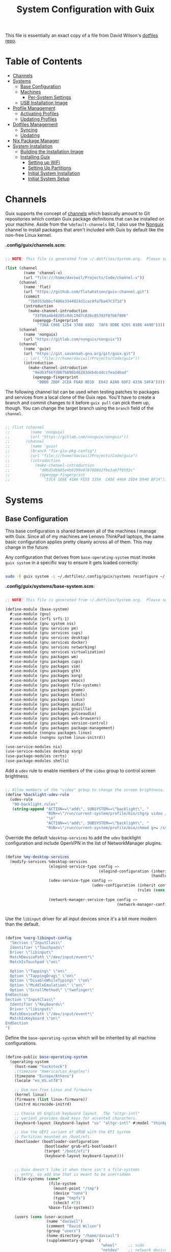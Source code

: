 #+TITLE: System Configuration with Guix
#+PROPERTY: header-args    :tangle-mode (identity #o444)
#+PROPERTY: header-args:sh :tangle-mode (identity #o555)

This file is essentially an exact copy of a file from David Wilson's
[[https://github.com/daviwil/dotfiles/blob/master/Systems.org][dotfiles repo]].

* Table of Contents
:PROPERTIES:
:TOC:      :include all :ignore this
:HASH:     9ac0242c1107cdb7db8f788a6f3ff189
:MODIFIED: [2021-06-28 Mon 14:14]
:ID:       42ded19b-53af-4956-aea5-08d994e59d15
:END:
:CONTENTS:
- [[#channels][Channels]]
- [[#systems][Systems]]
  - [[#base-configuration][Base Configuration]]
  - [[#machines][Machines]]
    - [[#per-system-settings][Per-System Settings]]
  - [[#usb-installation-image][USB Installation Image]]
- [[#profile-management][Profile Management]]
  - [[#activating-profiles][Activating Profiles]]
  - [[#updating-profiles][Updating Profiles]]
- [[#dotfiles-management][Dotfiles Management]]
  - [[#syncing][Syncing]]
  - [[#updating][Updating]]
- [[#nix-package-manager][Nix Package Manager]]
- [[#system-installation][System Installation]]
  - [[#building-the-installation-image][Building the Installation Image]]
  - [[#installing-guix][Installing Guix]]
    - [[#setting-up-wifi][Setting up WiFi]]
    - [[#setting-up-partitions][Setting Up Partitions]]
    - [[#initial-system-installation][Initial System Installation]]
    - [[#initial-system-setup][Initial System Setup]]
:END:

* Channels
:PROPERTIES:
:HASH:     8f143b04a318949ab557c47146ca66aa
:MODIFIED: [2021-06-28 Mon 14:06]
:ID:       815f1508-0bb3-4393-9c3e-1fc393b32b72
:END:

Guix supports the concept of [[https://guix.gnu.org/manual/en/html_node/Channels.html#Channels][channels]] which basically amount to Git
repositories which contain Guix package definitions that can be
installed on your machine.  Aside from the =%default-channels= list, I
also use the [[https://gitlab.com/nonguix/nonguix][Nonguix]] channel to install packages that aren't included
with Guix by default like the non-free Linux kernel.

*.config/guix/channels.scm:*

#+begin_src scheme :tangle .config/guix/channels.scm

    ;; NOTE: This file is generated from ~/.dotfiles/System.org.  Please see commentary there.

    (list (channel
            (name 'channel-x)
            (url "file:///home/daviwil/Projects/Code/channel-x"))
          (channel
            (name 'flat)
            (url "https://github.com/flatwhatson/guix-channel.git")
            (commit
              "7b8353ebbcf486e3344924d1cac0fa7ba47c371d")
            (introduction
              (make-channel-introduction
                "33f86a4b48205c0dc19d7c036c85393f0766f806"
                (openpgp-fingerprint
                  "736A C00E 1254 378B A982  7AF6 9DBE 8265 81B6 4490"))))
          (channel
            (name 'nonguix)
            (url "https://gitlab.com/nonguix/nonguix"))
          (channel
            (name 'guix)
            (url "https://git.savannah.gnu.org/git/guix.git")
            ;; (url "file:///home/daviwil/Projects/Code/guix"))
            (introduction
              (make-channel-introduction
                "9edb3f66fd807b096b48283debdcddccfea34bad"
                (openpgp-fingerprint
                  "BBB0 2DDF 2CEA F6A8 0D1D  E643 A2A0 6DF2 A33A 54FA")))))

#+end_src

The following channel list can be used when testing patches to
packages and services from a local clone of the Guix repo.  You'll
have to create a branch and commit changes to it before =guix pull= can
pick them up, though.  You can change the target branch using the
=branch= field of the =channel=.

#+begin_src scheme :tangle .config/guix/channels.scm

;; (list (channel
;;         (name 'nonguix)
;;         (url "https://gitlab.com/nonguix/nonguix"))
;;       (channel
;;         (name 'guix)
;;         (branch "fix-glu-pkg-config")
;;         (url "file:///home/daviwil/Projects/Code/guix")
;;         (introduction
;;           (make-channel-introduction
;;             "d06d5db885e4b8399e878708862fbe3a67f0592c"
;;             (openpgp-fingerprint
;;               "53C4 1E6E 41AA FE55 335A  CA5E 446A 2ED4 D940 BF14")))))

#+end_src

* Systems
:PROPERTIES:
:HASH:     81a4ca4e8ec72700eb8a9df390519fd3
:MODIFIED: [2021-06-28 Mon 14:14]
:ID:       b1bbb042-5f77-4b29-9902-8a549a6c46a7
:END:

** Base Configuration
:PROPERTIES:
:HASH:     2dbde5d4c0ab4eadb89ec024e8fb56ef
:MODIFIED: [2021-06-28 Mon 14:06]
:ID:       7b3733c7-0170-474c-ba33-ef72d6ba62b7
:END:

This base configuration is shared between all of the machines I manage
with Guix.  Since all of my machines are Lenovo ThinkPad laptops, the
same basic configuration applies pretty cleanly across all of them.
This may change in the future.

Any configuration that derives from =base-operating-system= must invoke
=guix system= in a specific way to ensure it gets loaded correctly:

#+begin_src sh

sudo -E guix system -L ~/.dotfiles/.config/guix/systems reconfigure ~/.dotfiles/.config/guix/systems/davinci.scm

#+end_src

*.config/guix/systems/base-system.scm:*

#+begin_src scheme :tangle .config/guix/systems/base-system.scm

;; NOTE: This file is generated from ~/.dotfiles/System.org.  Please see commentary there.

(define-module (base-system)
  #:use-module (gnu)
  #:use-module (srfi srfi-1)
  #:use-module (gnu system nss)
  #:use-module (gnu services pm)
  #:use-module (gnu services cups)
  #:use-module (gnu services desktop)
  #:use-module (gnu services docker)
  #:use-module (gnu services networking)
  #:use-module (gnu services virtualization)
  #:use-module (gnu packages wm)
  #:use-module (gnu packages cups)
  #:use-module (gnu packages vim)
  #:use-module (gnu packages gtk)
  #:use-module (gnu packages xorg)
  #:use-module (gnu packages emacs)
  #:use-module (gnu packages file-systems)
  #:use-module (gnu packages gnome)
  #:use-module (gnu packages mtools)
  #:use-module (gnu packages linux)
  #:use-module (gnu packages audio)
  #:use-module (gnu packages gnuzilla)
  #:use-module (gnu packages pulseaudio)
  #:use-module (gnu packages web-browsers)
  #:use-module (gnu packages version-control)
  #:use-module (gnu packages package-management)
  #:use-module (nongnu packages linux)
  #:use-module (nongnu system linux-initrd))

(use-service-modules nix)
(use-service-modules desktop xorg)
(use-package-modules certs)
(use-package-modules shells)

#+end_src

Add a =udev= rule to enable members of the =video= group to control screen
brightness.

#+begin_src scheme :tangle .config/guix/systems/base-system.scm

;; Allow members of the "video" group to change the screen brightness.
(define %backlight-udev-rule
  (udev-rule
   "90-backlight.rules"
   (string-append "ACTION==\"add\", SUBSYSTEM==\"backlight\", "
                  "RUN+=\"/run/current-system/profile/bin/chgrp video /sys/class/backlight/%k/brightness\""
                  "\n"
                  "ACTION==\"add\", SUBSYSTEM==\"backlight\", "
                  "RUN+=\"/run/current-system/profile/bin/chmod g+w /sys/class/backlight/%k/brightness\"")))

#+end_src

Override the default =%desktop-services= to add the =udev= backlight
configuration and include OpenVPN in the list of NetworkManager
plugins.

#+begin_src scheme :tangle .config/guix/systems/base-system.scm

  (define %my-desktop-services
    (modify-services %desktop-services
                     (elogind-service-type config =>
                                           (elogind-configuration (inherit config)
                                                                  (handle-lid-switch-external-power 'suspend)))
                     (udev-service-type config =>
                                        (udev-configuration (inherit config)
                                                            (rules (cons %backlight-udev-rule
                                                                         (udev-configuration-rules config)))))
                     (network-manager-service-type config =>
                                                   (network-manager-configuration (inherit config)
                                                                                  (vpn-plugins (list network-manager-openvpn))))))

#+end_src

Use the =libinput= driver for all input devices since it's a bit more
modern than the default.

#+begin_src scheme :tangle .config/guix/systems/base-system.scm

  (define %xorg-libinput-config
    "Section \"InputClass\"
    Identifier \"Touchpads\"
    Driver \"libinput\"
    MatchDevicePath \"/dev/input/event*\"
    MatchIsTouchpad \"on\"

    Option \"Tapping\" \"on\"
    Option \"TappingDrag\" \"on\"
    Option \"DisableWhileTyping\" \"on\"
    Option \"MiddleEmulation\" \"on\"
    Option \"ScrollMethod\" \"twofinger\"
  EndSection
  Section \"InputClass\"
    Identifier \"Keyboards\"
    Driver \"libinput\"
    MatchDevicePath \"/dev/input/event*\"
    MatchIsKeyboard \"on\"
  EndSection
  ")

#+end_src

Define the =base-operating-system= which will be inherited by all
machine configurations.

#+begin_src scheme :tangle .config/guix/systems/base-system.scm

  (define-public base-operating-system
    (operating-system
      (host-name "hackstock")
      ;(timezone "America/Los_Angeles")
      (timezone "Europe/Athens")
      (locale "en_US.utf8")

      ;; Use non-free Linux and firmware
      (kernel linux)
      (firmware (list linux-firmware))
      (initrd microcode-initrd)

      ;; Choose US English keyboard layout.  The "altgr-intl"
      ;; variant provides dead keys for accented characters.
      (keyboard-layout (keyboard-layout "us" "altgr-intl" #:model "thinkpad"))

      ;; Use the UEFI variant of GRUB with the EFI System
      ;; Partition mounted on /boot/efi.
      (bootloader (bootloader-configuration
                   (bootloader grub-efi-bootloader)
                   (target "/boot/efi")
                   (keyboard-layout keyboard-layout)))


      ;; Guix doesn't like it when there isn't a file-systems
      ;; entry, so add one that is meant to be overridden
      (file-systems (cons*
                     (file-system
                       (mount-point "/tmp")
                       (device "none")
                       (type "tmpfs")
                       (check? #f))
                     %base-file-systems))

      (users (cons (user-account
                    (name "daviwil")
                    (comment "David Wilson")
                    (group "users")
                    (home-directory "/home/daviwil")
                    (supplementary-groups '(
                                            "wheel"     ;; sudo
                                            "netdev"    ;; network devices
                                            "kvm"
                                            "tty"
                                            "input"
                                            "docker"
                                            "realtime"  ;; Enable realtime scheduling
                                            "lp"        ;; control bluetooth devices
                                            "audio"     ;; control audio devices
                                            "video")))  ;; control video devices

                   %base-user-accounts))

      ;; Add the 'realtime' group
      (groups (cons (user-group (system? #t) (name "realtime"))
                    %base-groups))

      ;; Install bare-minimum system packages
      (packages (append (list
                          git
                          ntfs-3g
                          exfat-utils
                          fuse-exfat
                          stow
                          vim
                          emacs
                          xterm
                          bluez
                          bluez-alsa
                          pulseaudio
                          tlp
                          xf86-input-libinput
                          nss-certs     ;; for HTTPS access
                          gvfs)         ;; for user mounts
                      %base-packages))

      ;; Use the "desktop" services, which include the X11 log-in service,
      ;; networking with NetworkManager, and more
      (services (cons* (service slim-service-type
                                (slim-configuration
                                  (xorg-configuration
                                    (xorg-configuration
                                      (keyboard-layout keyboard-layout)
                                      (extra-config (list %xorg-libinput-config))))))
                      (service tlp-service-type
                               (tlp-configuration
                                  (cpu-boost-on-ac? #t)
                                  (wifi-pwr-on-bat? #t)))
                      (pam-limits-service ;; This enables JACK to enter realtime mode
                       (list
                        (pam-limits-entry "@realtime" 'both 'rtprio 99)
                        (pam-limits-entry "@realtime" 'both 'memlock 'unlimited)))
                      (extra-special-file "/usr/bin/env"
                        (file-append coreutils "/bin/env"))
                      (service thermald-service-type)
                      (service docker-service-type)
                      (service libvirt-service-type
                               (libvirt-configuration
                                (unix-sock-group "libvirt")
                                (tls-port "16555")))
                      (service cups-service-type
                               (cups-configuration
                                 (web-interface? #t)
                                 (extensions
                                   (list cups-filters))))
                      (service nix-service-type)
                      (bluetooth-service #:auto-enable? #t)
                      (remove (lambda (service)
                                  (eq? (service-kind service) gdm-service-type))
                              %my-desktop-services)))

      ;; Allow resolution of '.local' host names with mDNS
      (name-service-switch %mdns-host-lookup-nss)))

#+end_src

** Machines
:PROPERTIES:
:HASH:     1c88bd8f06d12a2e3e4ff15d80df0144
:MODIFIED: [2021-06-28 Mon 14:14]
:ID:       a3bd0eca-4435-46f3-9c66-7188ee68e3da
:END:

*** Per-System Settings
:PROPERTIES:
:HASH:     89c32a4d7596262546ce79746f23a211
:MODIFIED: [2021-06-28 Mon 14:14]
:ID:       d6069ff1-5433-4546-9678-1e68249890c7
:END:

Some settings need to be customized on a per-system basis without
tweaking individual configuration files.  Thanks to =org-mode='s =noweb=
functionality, I can define a set of variables that can be tweaked for
each system and applied across these configuration files when they get
generated.

*** tsuga
:PROPERTIES:
:HASH:     f9834c031f586ca73ec2653d8596f31c
:MODIFIED: [2021-06-28 Mon 14:06]
:ID:       09cb9844-acdd-421f-9ae7-2e7cb20f5506
:END:

= tsuga= is a 5th Generation ThinkPad X1 Carbon that I use for system
testing and Guix demonstrations for System Crafters.

*.config/guix/systems/tsuga.scm:*

#+begin_src scheme :tangle .config/guix/systems/tsuga.scm

  ;; NOTE: This file is generated from ~/.dotfiles/System.org.  Please see commentary there.

  (define-module (tsuga)
    #:use-module (base-system)
    #:use-module (gnu))

  (operating-system
   (inherit base-operating-system)
   (host-name "tsuga")

   (mapped-devices
    (list (mapped-device
           (source (uuid "039d3ff8-0f90-40bf-89d2-4b2454ada6df"))
           (target "system-root")
           (type luks-device-mapping))))

   (file-systems (cons*
                  (file-system
                   (device (file-system-label "tsuga"))
                   (mount-point "/")
                   (type "ext4")
                   (dependencies mapped-devices))
                  (file-system
                   (device "/dev/nvme0n1p1")
                   (mount-point "/boot/efi")
                   (type "vfat"))
                  %base-file-systems)))

#+end_src

** USB Installation Image
:PROPERTIES:
:HASH:     bea1562d01ee275894cc16c3c32362c7
:MODIFIED: [2021-06-28 Mon 14:06]
:ID:       471b5309-6506-4421-a0b3-6c0e0838f13c
:END:

To install Guix on another machine, you should first build need a USB
image.  Since I use modern laptops that require non-free components, I
have to build a custom installation image with the full Linux kernel.
I also include a few other programs that are useful for the
installation process.  I adapted this image from [[https://gitlab.com/nonguix/nonguix/blob/master/nongnu/system/install.scm][one found on the
Nonguix repository]], hence the copyright header.

*.config/guix/systems/install.scm:*

#+begin_src scheme :tangle .config/guix/systems/install.scm

  ;;; Copyright © 2019 Alex Griffin <a@ajgrf.com>
  ;;; Copyright © 2019 Pierre Neidhardt <mail@ambrevar.xyz>
  ;;; Copyright © 2019 David Wilson <david@daviwil.com>
  ;;;
  ;;; This program is free software: you can redistribute it and/or modify
  ;;; it under the terms of the GNU General Public License as published by
  ;;; the Free Software Foundation, either version 3 of the License, or
  ;;; (at your option) any later version.
  ;;;
  ;;; This program is distributed in the hope that it will be useful,
  ;;; but WITHOUT ANY WARRANTY; without even the implied warranty of
  ;;; MERCHANTABILITY or FITNESS FOR A PARTICULAR PURPOSE.  See the
  ;;; GNU General Public License for more details.
  ;;;
  ;;; You should have received a copy of the GNU General Public License
  ;;; along with this program.  If not, see <https://www.gnu.org/licenses/>.

  ;; Generate a bootable image (e.g. for USB sticks, etc.) with:
  ;; $ guix system disk-image nongnu/system/install.scm

  (define-module (nongnu system install)
    #:use-module (gnu system)
    #:use-module (gnu system install)
    #:use-module (gnu packages version-control)
    #:use-module (gnu packages vim)
    #:use-module (gnu packages curl)
    #:use-module (gnu packages emacs)
    #:use-module (gnu packages linux)
    #:use-module (gnu packages mtools)
    #:use-module (gnu packages package-management)
    #:use-module (nongnu packages linux)
    #:export (installation-os-nonfree))

  (define installation-os-nonfree
    (operating-system
      (inherit installation-os)
      (kernel linux)
      (firmware (list linux-firmware))

      ;; Add the 'net.ifnames' argument to prevent network interfaces
      ;; from having really long names.  This can cause an issue with
      ;; wpa_supplicant when you try to connect to a wifi network.
      (kernel-arguments '("quiet" "modprobe.blacklist=radeon" "net.ifnames=0"))

      ;; Add some extra packages useful for the installation process
      (packages
       (append (list exfat-utils fuse-exfat git curl stow vim emacs-no-x-toolkit)
               (operating-system-packages installation-os)))))

  installation-os-nonfree

#+end_src

* Profile Management
:PROPERTIES:
:HASH:     9b6eb5117f93f2705e7bc250c7bed6c5
:MODIFIED: [2021-06-28 Mon 14:14]
:ID:       30324850-22a9-41f9-b55e-fa2068911f38
:END:

I like to separate my packages into separate manifests that get
installed as profiles which can be updated independently.  These
profiles get installed under the =~/.guix-extra-profiles= path and
sourced by my =~/.profile= when I log in.

To make the management of multiple profiles easier, I've created a
couple of shell scripts:

** Activating Profiles
:PROPERTIES:
:HASH:     d569deb3fe283f1e4632158dc3ecaee8
:MODIFIED: [2021-06-28 Mon 14:07]
:ID:       2f87f6a2-0347-49bb-a4e9-d9c63b71ae25
:END:

This script accepts a space-separated list of manifest file names
(without extension) under the =~/.config/guix/manifests= folder and then
installs those profiles for the first time.  For example:

#+begin_src sh

activate-profiles desktop emacs music

#+end_src

*.local/bin/activate-profiles:*

#+begin_src sh :tangle .local/bin/activate-profiles :shebang #!/bin/sh

  # NOTE: This file is generated from ~/.dotfiles/System.org.  Please see commentary there.

  GREEN='\033[1;32m'
  RED='\033[1;30m'
  NC='\033[0m'
  GUIX_EXTRA_PROFILES=$HOME/.guix-extra-profiles

  profiles=$*
  if [[ $# -eq 0 ]]; then
      profiles="$HOME/.config/guix/manifests/*.scm";
  fi

  for profile in $profiles; do
    # Remove the path and file extension, if any
    profileName=$(basename $profile)
    profileName="${profileName%.*}"
    profilePath="$GUIX_EXTRA_PROFILES/$profileName"
    manifestPath=$HOME/.config/guix/manifests/$profileName.scm

    if [ -f $manifestPath ]; then
      echo
      echo -e "${GREEN}Activating profile:" $manifestPath "${NC}"
      echo

      mkdir -p $profilePath
      guix package --manifest=$manifestPath --profile="$profilePath/$profileName"

      # Source the new profile
      GUIX_PROFILE="$profilePath/$profileName"
      if [ -f $GUIX_PROFILE/etc/profile ]; then
          . "$GUIX_PROFILE"/etc/profile
      else
          echo -e "${RED}Couldn't find profile:" $GUIX_PROFILE/etc/profile "${NC}"
      fi
    else
      echo "No profile found at path" $profilePath
    fi
  done

#+end_src

** Updating Profiles
:PROPERTIES:
:HASH:     9458474d45bf4b9953759b459998ae99
:MODIFIED: [2021-06-28 Mon 14:07]
:ID:       95136268-6ac3-46a8-af7a-ead0b869d417
:END:

This script accepts a space-separated list of manifest file names
(without extension) under the =~/.config/guix/manifests= folder and then
installs any updates to the packages contained within them.  If no
profile names are provided, it walks the list of profile directories
under =~/.guix-extra-profiles= and updates each one of them.

#+begin_src sh

update-profiles emacs

#+end_src

*.local/bin/update-profiles:*

#+begin_src sh :tangle .local/bin/update-profiles :shebang #!/bin/sh

  # NOTE: This file is generated from ~/.dotfiles/System.org.  Please see commentary there.

  GREEN='\033[1;32m'
  NC='\033[0m'
  GUIX_EXTRA_PROFILES=$HOME/.guix-extra-profiles

  profiles=$*
  if [[ $# -eq 0 ]]; then
      profiles="$GUIX_EXTRA_PROFILES/*";
  fi

  for profile in $profiles; do
    profileName=$(basename $profile)
    profilePath=$GUIX_EXTRA_PROFILES/$profileName

    echo
    echo -e "${GREEN}Updating profile:" $profilePath "${NC}"
    echo

    guix package --profile="$profilePath/$profileName" --manifest="$HOME/.config/guix/manifests/$profileName.scm"
  done

#+end_src

* Dotfiles Management
:PROPERTIES:
:HASH:     4d82acfbe65a9efb1d253b2056ddad2a
:MODIFIED: [2021-06-28 Mon 14:14]
:ID:       a159517b-e93f-49d3-8c95-ec92efb6657e
:END:

Since I keep all of my important configuration files in Org Mode code
blocks, I have to ensure that the real configuration files are kept up
to date when I sync the latest changes to my [[https://github.com/daviwil/dotfiles][dotfiles]] repo.  I've
written a couple of scripts to simplify that process:

** Syncing
:PROPERTIES:
:HASH:     4ab15201ca69a1694bf212a7e99f8cf3
:MODIFIED: [2021-06-28 Mon 14:07]
:ID:       bdd56eda-4701-4bed-931b-805853963ab0
:END:

When I want to sync my dotfiles repo into my local clone which likely
has uncommitted changes, I run =sync-dotfiles=.  This script first makes
sure that all Org files are saved in a running Emacs instance and then
stashes everything before pulling the latest changes from =origin=.
After pulling, the stash is popped and then the script verifies there
are no merge conflicts from the stash before proceeding.  If there are
no conflicts, =update-dotfiles= is run, otherwise I'll fix the merge
conflicts manually and run =update-dotfiles= myself.

*.local/bin/sync-dotfiles*

#+begin_src sh :tangle .local/bin/sync-dotfiles :shebang #!/bin/sh

  # Sync dotfiles repo and ensure that dotfiles are tangled correctly afterward

  GREEN='\033[1;32m'
  BLUE='\033[1;34m'
  RED='\033[1;30m'
  NC='\033[0m'

  # Navigate to the directory of this script (generally ~/.dotfiles/.local/bin)
  cd $(dirname $(readlink -f $0))
  cd ..

  echo
  echo -e "${BLUE}Saving Org buffers if Emacs is running...${NC}"
  emacsclient -u -e "(org-save-all-org-buffers)" -a "echo 'Emacs is not currently running'"

  echo -e "${BLUE}Stashing existing changes...${NC}"
  stash_result=$(git stash push -m "sync-dotfiles: Before syncing dotfiles")
  needs_pop=1
  if [ "$stash_result" = "No local changes to save" ]; then
      needs_pop=0
  fi

  echo -e "${BLUE}Pulling updates from dotfiles repo...${NC}"
  echo
  git pull origin master
  echo

  if [[ $needs_pop -eq 1 ]]; then
      echo -e "${BLUE}Popping stashed changes...${NC}"
      echo
      git stash pop
  fi

  unmerged_files=$(git diff --name-only --diff-filter=U)
  if [[ ! -z $unmerged_files ]]; then
     echo -e "${RED}The following files have merge conflicts after popping the stash:${NC}"
     echo
     printf %"s\n" $unmerged_files  # Ensure newlines are printed
  else
      update-dotfiles
  fi

#+end_src

** Updating
:PROPERTIES:
:HASH:     90cc46d2434d51efef836078c4f95a52
:MODIFIED: [2021-06-28 Mon 14:07]
:ID:       2190db69-d610-414c-9ffd-228448bc0617
:END:

Updating my dotfiles requires running a script in Emacs to loop over
all of my literate configuration =.org= files and run
=org-babel-tangle-file= to make sure all of my configuration files are
up to date.

*.local/bin/update-dotfiles*

#+begin_src sh :tangle .local/bin/update-dotfiles :shebang #!/bin/sh

  # Navigate to the directory of this script (generally ~/.dotfiles/.local/bin)
  cd $(dirname $(readlink -f $0))
  cd ..

  # The heavy lifting is done by an Emacs script
  emacs -Q --script ./.emacs.d/tangle-dotfiles.el

  # Make sure any running Emacs instance gets updated settings
  emacsclient -e '(load-file "~/.emacs.d/per-system-settings.el")' -a "echo 'Emacs is not currently running'"

  # Update configuration symlinks
  stow .

#+end_src

*.emacs.d/tangle-dotfiles.el*

#+begin_src emacs-lisp :tangle .emacs.d/tangle-dotfiles.el

  (require 'org)
  (load-file "~/.dotfiles/.emacs.d/lisp/tm-settings.el")

  ;; Don't ask when evaluating code blocks
  (setq org-confirm-babel-evaluate nil)

  (let* ((dotfiles-path (expand-file-name "~/.dotfiles"))
	 (org-files (directory-files dotfiles-path nil "\\.org$")))

    (defun tm/tangle-org-file (org-file)
      (message "\n\033[1;32mUpdating %s\033[0m\n" org-file)
      (org-babel-tangle-file (expand-file-name org-file dotfiles-path)))

    ;; Tangle Systems.org first
    (tm/tangle-org-file "Systems.org")

    (dolist (org-file org-files)
      (unless (member org-file '("README.org" "Systems.org"))
      	(tm/tangle-org-file org-file))))

#+end_src

* Nix Package Manager
:PROPERTIES:
:HASH:     68bf55844d19ae76dcd6097492d8b2f1
:MODIFIED: [2021-06-28 Mon 14:06]
:ID:       69df9aab-dc16-46f8-87a7-d2241795ac1c
:END:

In an ironic twist of fate, I've found that certain tools I need to
use are more easily available in the Nix package repository, so I use
it to install them.

#+begin_src conf :tangle .nix-channels

https://nixos.org/channels/nixpkgs-unstable nixpkgs

#+end_src

The channel needs to be updated before any packages can be installed:

#+begin_src sh

nix-channel --update

#+end_src

Installing packages:

#+begin_src sh

nix-env -i nodejs dotnet-sdk gh hledger
# nix-env -iA nixpkgs.nodejs-12_x # For a specific version

#+end_src

* System Installation
:PROPERTIES:
:HASH:     619aab381f12ad53462aa012bc1bf680
:MODIFIED: [2021-06-28 Mon 14:14]
:ID:       ec438bc8-f42f-4629-9cc4-f1226bfc8596
:END:

Here's a guide for how I install my GNU Guix systems from scratch.
This process is simplified because I've already prepared a reusable
system configuration so you might need to do extra work if you end up
following this for your own system install.

** Building the Installation Image
:PROPERTIES:
:HASH:     360ea52f6821cb3844cf42c252393d6e
:MODIFIED: [2021-06-28 Mon 14:14]
:ID:       a3886877-0f25-4d02-9f96-010bdde7eb81
:END:

Since I use modern Thinkpads, I have to use the non-free kernel and
firmware blobs from the [[https://gitlab.com/nonguix/nonguix][nonguix]] channel.  After cloning the repo, the
installation image can be built with this command:

#+begin_src sh

  # Create a slightly larger install image to have some headroom
  # for temporary file creation and avoid "no space free" errors
  guix system image ./install.scm --image-size=5G

#+end_src

*NOTE:* It can take an hour or more for this to complete, so be
patient...

Once the build is complete, Guix will print out the path to the disk
image file that was created.  You can now write the installation image
to a USB stick using =dd=:

#+begin_src sh

  sudo dd if=/gnu/store/nyg6jv3a4l0pbcvb0x7jfsb60k9qalga-disk-image of=/dev/sdX status=progress

#+end_src

** Installing Guix
:PROPERTIES:
:HASH:     b1438f463c6d0cbb69a663c983b81a5d
:MODIFIED: [2021-06-28 Mon 14:14]
:ID:       b6a9676e-4cea-4c91-bbd4-79b07b49aaee
:END:

With the newly "burned" installation image, boot from the USB drive
and choose "Install using the shell based process."

*** Setting up WiFi
:PROPERTIES:
:HASH:     97ec181ec3eb55239b4c8f0f9de5f195
:MODIFIED: [2021-06-28 Mon 14:14]
:ID:       bdd8b82c-fd89-414b-936e-3f7c995bb996
:END:

Use an editor (or =echo=) to create a new file called =wifi.conf= to store
the wifi configuration.  Make sure to set =ssid= to the name of your
wifi access point and =psk= to the passphrase for your wifi.  You may
also need to change the =key_mgmt= parameter depending on the type of
authentication your wifi router supports ([[https://wiki.archlinux.org/index.php/Wpa_supplicant#Configuration][some examples]] on Arch Wiki).

#+begin_src

  network={
    ssid="ssid-name"
    key_mgmt=WPA-PSK
    psk="unencrypted passphrase"
  }

#+end_src

First, run the following commands to unblock the wifi card, determine
its device name, and connect using the device name you received from
=ifconfig -a=.  In my case it's =wlp4s0= so I run the command like so:

#+begin_src sh

  rfkill unblock all
  ifconfig -a
  wpa_supplicant -c wifi.conf -i wlp4s0 -B

#+end_src

#+begin_quote

*NOTE:* If for any reason running =wpa_supplicant= fails, make sure to
kill any background instances of it before trying to run it again
because the old instances will block new runs from working.  This
wasted a couple hours of my time the first time I tried installing
Guix!

#+end_quote

The last step to set up networking is to run =dhclient= to turn on DNS
for your wifi connection:

#+begin_src sh

  dhclient -v wlp4s0

#+end_src

*** Setting Up Partitions
:PROPERTIES:
:HASH:     2d0994807ebc329265824e5afef6018a
:MODIFIED: [2021-06-28 Mon 14:14]
:ID:       6806acd6-7fff-460b-97c7-4d315f634702
:END:

Since we're installing on a ThinkPad with UEFI, follow the
[[https://guix.gnu.org/manual/en/guix.html#Disk-Partitioning][instructions in the Guix manual]] for disk partitioning.  The short of
it is that you need to use =cfdisk= to create a partition in your free
space:

#+begin_src sh

  cfdisk /dev/nvme0n1

#+end_src

Once you have your Linux root partition set up, you can enable LUKS to
encrypt that partition by running the following commands (where
=/dev/nvme0n1p5= is your root partition and =system-root= is an arbitrary
label you'd like to use for it):

#+begin_src sh

  cryptsetup luksFormat /dev/nvme0n1p5
  cryptsetup open --type luks /dev/nvme0n1p5 system-root
  mkfs.ext4 -L system-root /dev/mapper/system-root
  mount LABEL=system-root /mnt

#+end_src

Finally, make sure to mount your EFI partition to =/mnt/boot= so that
the installer can install the bootloader.  The Guix installation
instructions obscure this step slightly so it's easy to miss:

#+begin_src sh

  mkdir -p /mnt/boot/efi
  mount /dev/<EFI partition> /mnt/boot/efi

#+end_src

Now your EFI and encrypted root filesystems are mounted so you can
proceed with system installation.  You must now set up the
installation enviornment using =herd=:

#+begin_src sh

  herd start cow-store /mnt

#+end_src

*** Initial System Installation
:PROPERTIES:
:HASH:     e0a51d75ab33d7f73ca22f0cb3ec3da0
:MODIFIED: [2021-06-28 Mon 14:14]
:ID:       7ec36fe0-55ce-4f4e-a9e5-74683affbd4a
:END:

If you've got a system configuration prepared already, you can use =git=
to pull it down into the current directory (the one you're already in,
not =/mnt=):

#+begin_src sh

  git clone https://github.com/daviwil/dotfiles

#+end_src

One important step before you attempt system installation is to set up
the =nonguix= channel so that the system can be installed from it.  Once
you've cloned your dotfiles repo, you can place your =channels.scm= file
into the root user's =.config/guix= path and then run =guix pull= to
activate it:

#+begin_src sh

  mkdir -p ~/.config/guix
  cp dotfiles/guix/channels.scm ~/.config/guix
  guix pull
  hash guix  # This is necessary to ensure the updated profile path is active!

#+end_src

The pull operation may take a while depending on how recently you
generated your installation USB image (if packages in the main Guix
repository have been updated since then).

Once your channels are set up, you will need to tweak your
configuration to reflect the partition UUIDs and labels for the system
that you are installing.  To figure out the UUID of your encrypted
root partition, you can use the following command:

#+begin_src sh

  cryptsetup luksUUID /dev/<root partition>

#+end_src

#+begin_quote

**TIP:** To make it easier to copy the UUID into your config file, you
can switch to another tty using =Ctrl-Alt-F4= and press =Enter= to get to
another root prompt.  You can then switch back and forth between the
previous TTY on =F3=.

#+end_quote

Now you can initialize your system using the following command:

#+begin_src sh

  guix system -L ~/.dotfiles/.config/guix/systems init path/to/config.scm /mnt

#+end_src

This could take a while, so make sure your laptop is plugged in and
let it run.  If you see any errors during installation, don't fret,
you can usually resume from where you left off because your Guix store
will have any packages that were already installed.

*** Initial System Setup
:PROPERTIES:
:HASH:     92ea40fe9d60684dd6dfbe456989d38a
:MODIFIED: [2021-06-28 Mon 14:14]
:ID:       cb7afb89-60f5-481f-b665-3be5d5989caf
:END:

Congrats!  You now have a new Guix system installed, reboot now to
complete the initial setup of your user account.

The first thing you'll want to do when you land at the login prompt is
login as =root= and immediately change the =root= and user passwords using
=passwd= (there isn't a root password by default!):

#+begin_src sh

  passwd             # Set passwd for 'root'
  passwd <username>  # Set password for your user account (no angle brackets)

#+end_src

Now log into your user account and clone your dotfiles repository.

Since we used the =nonguix= channel to install the non-free Linux
kernel, we'll need to make sure that channel is configured in our user
account so that we have access to those packages the next time we =guix
pull=.  At the moment I just symlink the Guix config folder from my
=.dotfiles= to =~/.config/guix=:

#+begin_src sh

  ln -sf ~/.dotfiles/guix ~/.config/guix

#+end_src

Verify that your =channels.scm= file is in the target path
(=~/.config/guix/channels.scm=) and then run =guix pull= to sync in the
new channel.

Now you can install the packages that you want to use for day-to-day
activities.  I separate different types of packages into individual
manifest files and manage them with my =activate-profiles= script:

#+begin_src sh

  activate-profiles desktop emacs

#+end_src

Now the packages for these manifests will be installed and usable.
They can be updated in the future by using the =update-profiles= script.
